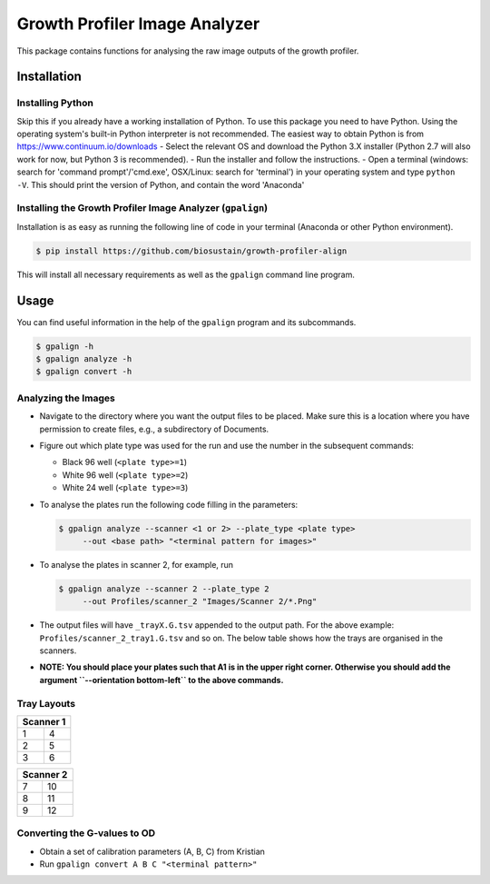 ==============================
Growth Profiler Image Analyzer
==============================

This package contains functions for analysing the raw image outputs of
the growth profiler.

Installation
------------

Installing Python
~~~~~~~~~~~~~~~~~

Skip this if you already have a working installation of Python. To use
this package you need to have Python. Using the operating system's
built-in Python interpreter is not recommended. The easiest way to
obtain Python is from https://www.continuum.io/downloads - Select the
relevant OS and download the Python 3.X installer (Python 2.7 will also
work for now, but Python 3 is recommended). - Run the installer and
follow the instructions. - Open a terminal (windows: search for 'command
prompt'/'cmd.exe', OSX/Linux: search for 'terminal') in your operating
system and type ``python -V``. This should print the version of Python,
and contain the word 'Anaconda'

Installing the Growth Profiler Image Analyzer (``gpalign``)
~~~~~~~~~~~~~~~~~~~~~~~~~~~~~~~~~~~~~~~~~~~~~~~~~~~~~~~~~~~

Installation is as easy as running the following line of code in your
terminal (Anaconda or other Python environment).

.. code-block:: console

    $ pip install https://github.com/biosustain/growth-profiler-align

This will install all necessary requirements as well as the ``gpalign``
command line program.

Usage
-----

You can find useful information in the help of the ``gpalign`` program and
its subcommands.

.. code-block:: console

    $ gpalign -h
    $ gpalign analyze -h
    $ gpalign convert -h

Analyzing the Images
~~~~~~~~~~~~~~~~~~~~

-  Navigate to the directory where you want the output files to be
   placed. Make sure this is a location where you have permission to
   create files, e.g., a subdirectory of Documents.
-  Figure out which plate type was used for the run and use the number
   in the subsequent commands:

   -  Black 96 well (``<plate type>=1``)
   -  White 96 well (``<plate type>=2``)
   -  White 24 well (``<plate type>=3``)

-  To analyse the plates run the following code filling in the parameters:

   .. code-block:: console

       $ gpalign analyze --scanner <1 or 2> --plate_type <plate type>
            --out <base path> "<terminal pattern for images>"

-  To analyse the plates in scanner 2, for example, run

   .. code-block:: console

       $ gpalign analyze --scanner 2 --plate_type 2
            --out Profiles/scanner_2 "Images/Scanner 2/*.Png"

-  The output files will have ``_trayX.G.tsv`` appended to the output path.
   For the above example: ``Profiles/scanner_2_tray1.G.tsv`` and so on.
   The below table shows how the trays are organised in the scanners.
-  **NOTE: You should place your plates such that A1 is in the upper
   right corner. Otherwise you should add the argument
   ``--orientation bottom-left`` to the above commands.**

Tray Layouts
~~~~~~~~~~~~

+-------------+-----+
| Scanner 1         |
+=============+=====+
| 1           | 4   |
+-------------+-----+
| 2           | 5   |
+-------------+-----+
| 3           | 6   |
+-------------+-----+

+-------------+------+
| Scanner 2          |
+=============+======+
| 7           | 10   |
+-------------+------+
| 8           | 11   |
+-------------+------+
| 9           | 12   |
+-------------+------+

Converting the G-values to OD
~~~~~~~~~~~~~~~~~~~~~~~~~~~~~

-  Obtain a set of calibration parameters (A, B, C) from Kristian
-  Run ``gpalign convert A B C "<terminal pattern>"``
